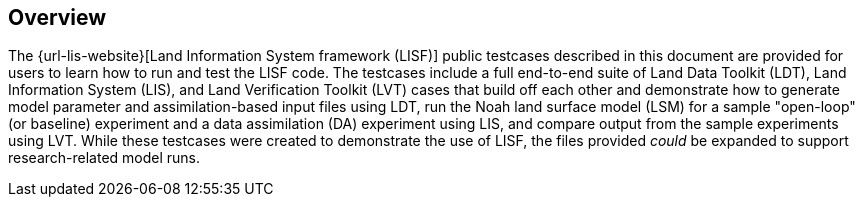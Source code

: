 == Overview

The {url-lis-website}[Land Information System framework (LISF)] public testcases described in this document are provided for users to learn how to run and test the LISF code. The testcases include a full end-to-end suite of Land Data Toolkit (LDT), Land Information System (LIS), and Land Verification Toolkit (LVT) cases that build off each other and demonstrate how to generate model parameter and assimilation-based input files using LDT, run the Noah land surface model (LSM) for a sample "open-loop" (or baseline) experiment and a data assimilation (DA) experiment using LIS, and compare output from the sample experiments using LVT. While these testcases were created to demonstrate the use of LISF, the files provided _could_ be expanded to support research-related model runs.